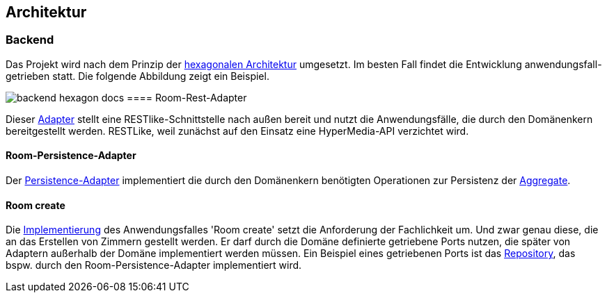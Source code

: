 == Architektur

=== Backend

Das Projekt wird nach dem Prinzip der https://herbertograca.com/2017/11/16/explicit-architecture-01-ddd-hexagonal-onion-clean-cqrs-how-i-put-it-all-together/[hexagonalen Architektur] umgesetzt.
Im besten Fall findet die Entwicklung anwendungsfall-getrieben statt.
Die folgende Abbildung zeigt ein Beispiel.

image:https://github.com/czwie01/hotel-manager/blob/develop/docs/backend-hexagon.png[]
docs
==== Room-Rest-Adapter

Dieser https://github.com/czwie01/hotel-manager/blob/master/backend/src/main/java/hotelmanager/rooms/adapters/rest/RoomRestAdapter.java[Adapter] stellt eine RESTlike-Schnittstelle nach außen bereit und nutzt die Anwendungsfälle, die durch den Domänenkern bereitgestellt werden.
RESTLike, weil zunächst auf den Einsatz eine HyperMedia-API verzichtet wird.

==== Room-Persistence-Adapter

Der https://github.com/czwie01/hotel-manager/blob/master/backend/src/main/java/hotelmanager/rooms/adapters/persistence/RoomPersistenceAdapter.java[Persistence-Adapter] implementiert die durch den Domänenkern benötigten Operationen zur Persistenz der https://martinfowler.com/bliki/DDD_Aggregate.html[Aggregate].

==== Room create

Die https://github.com/czwie01/hotel-manager/blob/master/backend/src/main/java/hotelmanager/rooms/application/driving/CreateRoomUseCase.java[Implementierung] des Anwendungsfalles 'Room create' setzt die Anforderung der Fachlichkeit um.
Und zwar genau diese, die an das Erstellen von Zimmern gestellt werden.
Er darf durch die Domäne definierte getriebene Ports nutzen, die später von Adaptern außerhalb der Domäne implementiert werden müssen.
Ein Beispiel eines getriebenen Ports ist das https://github.com/czwie01/hotel-manager/blob/master/backend/src/main/java/hotelmanager/rooms/domain/repository/RoomRepository.java[Repository], das bspw. durch den Room-Persistence-Adapter implementiert wird.
